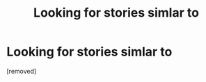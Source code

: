 #+TITLE: Looking for stories simlar to

* Looking for stories simlar to
:PROPERTIES:
:Score: 1
:DateUnix: 1513383564.0
:DateShort: 2017-Dec-16
:END:
[removed]

